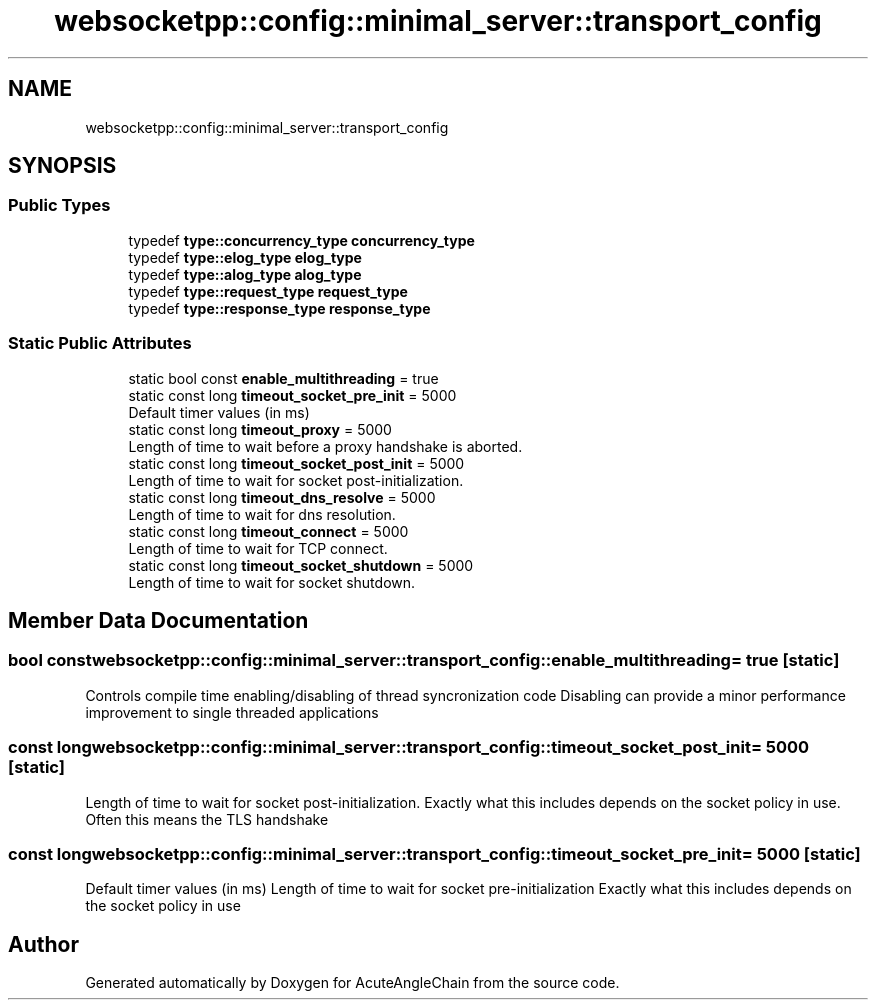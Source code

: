 .TH "websocketpp::config::minimal_server::transport_config" 3 "Sun Jun 3 2018" "AcuteAngleChain" \" -*- nroff -*-
.ad l
.nh
.SH NAME
websocketpp::config::minimal_server::transport_config
.SH SYNOPSIS
.br
.PP
.SS "Public Types"

.in +1c
.ti -1c
.RI "typedef \fBtype::concurrency_type\fP \fBconcurrency_type\fP"
.br
.ti -1c
.RI "typedef \fBtype::elog_type\fP \fBelog_type\fP"
.br
.ti -1c
.RI "typedef \fBtype::alog_type\fP \fBalog_type\fP"
.br
.ti -1c
.RI "typedef \fBtype::request_type\fP \fBrequest_type\fP"
.br
.ti -1c
.RI "typedef \fBtype::response_type\fP \fBresponse_type\fP"
.br
.in -1c
.SS "Static Public Attributes"

.in +1c
.ti -1c
.RI "static bool const \fBenable_multithreading\fP = true"
.br
.ti -1c
.RI "static const long \fBtimeout_socket_pre_init\fP = 5000"
.br
.RI "Default timer values (in ms) "
.ti -1c
.RI "static const long \fBtimeout_proxy\fP = 5000"
.br
.RI "Length of time to wait before a proxy handshake is aborted\&. "
.ti -1c
.RI "static const long \fBtimeout_socket_post_init\fP = 5000"
.br
.RI "Length of time to wait for socket post-initialization\&. "
.ti -1c
.RI "static const long \fBtimeout_dns_resolve\fP = 5000"
.br
.RI "Length of time to wait for dns resolution\&. "
.ti -1c
.RI "static const long \fBtimeout_connect\fP = 5000"
.br
.RI "Length of time to wait for TCP connect\&. "
.ti -1c
.RI "static const long \fBtimeout_socket_shutdown\fP = 5000"
.br
.RI "Length of time to wait for socket shutdown\&. "
.in -1c
.SH "Member Data Documentation"
.PP 
.SS "bool const websocketpp::config::minimal_server::transport_config::enable_multithreading = true\fC [static]\fP"
Controls compile time enabling/disabling of thread syncronization code Disabling can provide a minor performance improvement to single threaded applications 
.SS "const long websocketpp::config::minimal_server::transport_config::timeout_socket_post_init = 5000\fC [static]\fP"

.PP
Length of time to wait for socket post-initialization\&. Exactly what this includes depends on the socket policy in use\&. Often this means the TLS handshake 
.SS "const long websocketpp::config::minimal_server::transport_config::timeout_socket_pre_init = 5000\fC [static]\fP"

.PP
Default timer values (in ms) Length of time to wait for socket pre-initialization Exactly what this includes depends on the socket policy in use 

.SH "Author"
.PP 
Generated automatically by Doxygen for AcuteAngleChain from the source code\&.
